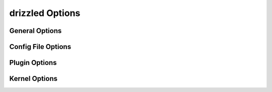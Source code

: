 .. program:: drizzled

.. _drizzled_options:

drizzled Options
================

.. _drizzled_gneral_options:

General Options
---------------

.. option:: --help-extended

   Display this help and exit after initializing plugins.

.. option:: --help, -?

   Display this help and exit.

.. _drizzled_config_file_options:

Config File Options
-------------------

.. option:: --no-defaults

   Configuration file defaults are not used if no-defaults is set

.. option:: --defaults-file arg

   Configuration file to use

.. option:: --config-dir arg (=/etc/drizzle)

   Base location for config files

.. _drizzled_plugin_options:

Plugin Options
--------------

.. option:: --plugin-dir arg

   Directory for plugins

.. option:: --pid-file arg

   Pid file used by drizzled.

.. option:: --plugin-add arg

   Optional comma separated list of plugins to load at startup in addition
   to the default list of plugins.
  
   For example::

     --plugin_add=crc32,console,pbxt

.. option:: --plugin-remove arg

   Optional comma separated list of plugins to not load at startup.
   Effectively removes a plugin from the list of plugins to be loaded.

   For example::

     --plugin_remove=syslog,md5

.. option:: --plugin-load arg (=version, uuid_function, user_function, transaction_log, syslog, substr_functions, sleep, show_schema_proto, rot13, reverse_function, rand_function, multi_thread, md5, logging_stats, length, hex_functions, hello_world, filtered_replicator, errmsg_stderr, default_replicator, database_function, crc32, connection_id, compression, charlength, benchmark, ascii)

   Optional comma separated list of plugins to load at starup instead of 
   the default plugin load list. This completely replaces the whole list.

.. _drizzled_kernel_options:

Kernel Options
--------------

.. option:: --auto-increment-increment arg (=1)
  
   Auto-increment columns are incremented by this

.. option:: --auto-increment-offset arg (=1)

   Offset added to Auto-increment columns.
   Used when auto-increment-increment != 1

.. option:: --basedir, -b arg

   Path to installation directory.
   All paths are usually resolved relative to this.

.. option:: --chroot, -r arg

   Chroot drizzled daemon during startup.

.. option:: --collation-server arg

   Set the default collation.

.. option:: --completion-type arg (=0)

   Default completion type.

.. option:: --core-file

   Write core on errors.

.. option:: --datadir arg

   Path to the database root.

.. option:: --default-storage-engine arg

   Set the default storage engine for tables.

.. option:: --default-time-zone arg

   Set the default time zone.

.. We should really remove --exit-info as an option
.. option:: --exit-info, -T arg

   Used for debugging;  Use at your own risk!

.. option:: --gdb

   Set up signals usable for debugging

.. option:: --lc-time-name arg

   Set the language used for the month names and the days of the week.

.. option:: --log-warnings, -W arg

   Log some not critical warnings to the log file.

.. Why is this a core argument?
.. option:: --port-open-timeout arg (=0)

   Maximum time in seconds to wait for the port to become free.
   A value of 0 means not to wait.

.. option:: --secure-file-priv arg

   Limit LOAD DATA, SELECT ... OUTFILE, and LOAD_FILE() to files within
   specified directory

.. Why is this still here?
.. option:: --server-id arg (=0)

   Uniquely identifies the server instance in the community of replication
   partners.

.. option:: --skip-stack-trace

   Don't print a stack trace on failure.

.. option:: --symbolic-links, -s

   Enable symbolic link support.

.. option:: --timed-mutexes

   Specify whether to time mutexes (only InnoDB mutexes are currently supported)

.. option:: --tmpdir, -t arg

   Path for temporary files.

.. option:: --transaction-isolation arg

   Default transaction isolation level.

.. option:: --user, -u arg

   Run drizzled daemon as user.
  
.. option:: --version, -V

   Output version information and exit.

.. option:: --back-log arg (=50)

   The number of outstanding connection requests Drizzle can have. This comes
   into play when the main Drizzle thread gets very many connection requests in
   a very short time.

.. option:: --bulk-insert-buffer-size arg (=8388608)
  
   Size of tree cache used in bulk insert optimization. Note that this is a
   limit per thread!

.. option:: --div-precision-increment arg (=4)
  
   Precision of the result of '/' operator will be increased on that value.

.. option:: --group-concat-max-len arg (=1024)

   The maximum length of the result of function  group_concat.

.. option:: --join-buffer-size arg (=131072)

   The size of the buffer that is used for full joins.

.. option:: --join-buffer-constraint arg (=0)

   A global constraint for join-buffer-size for all clients, cannot be set lower
   than --join-buffer-size.  Setting to 0 means unlimited.

.. Why is this a core arg?
.. option:: --max-allowed-packet arg (=64M)

   Max packetlength to send/receive from to server.

.. option:: --max-connect-errors arg (=10)

   If there is more than this number of interrupted connections from a host 
   this host will be blocked from further connections.

.. option:: --max-error-count arg (=64)

   Max number of errors/warnings to store for a statement.

.. option:: --max-heap-table-size arg (=16M)

   Don't allow creation of heap tables bigger than this.

.. option:: --max-join-size arg (=2147483647)

   Joins that are probably going to read more than max_join_size records return 
   an error.

.. option:: --max-length-for-sort-data arg (=1024)

   Max number of bytes in sorted records.
  
.. option:: --max-seeks-for-key arg (=18446744073709551615)

   Limit assumed max number of seeks when looking up rows based on a key

.. option:: --max-sort-length arg (=1024)

   The number of bytes to use when sorting BLOB or TEXT values (only the first 
   max_sort_length bytes of each value are used; the rest are ignored).

.. option:: --max-write-lock-count arg (=18446744073709551615)

   After this many write locks, allow some read locks to run in between.

.. option:: --min-examined-row-limit arg (=0)

   Don't log queries which examine less than min_examined_row_limit rows to
   file.

.. option:: --disable-optimizer-prune

   Do not apply any heuristic(s) during query optimization to prune, thus
   perform an exhaustive search from the optimizer search space.

.. option:: --optimizer-search-depth arg (=0)

   Maximum depth of search performed by the query optimizer. Values larger than
   the number of relations in a query result in better query plans, but take
   longer to compile a query. Smaller values than the number of tables in a
   relation result in faster optimization, but may produce very bad query plans. 
   If set to 0, the system will automatically pick a reasonable value; if set to
   MAX_TABLES+2, the optimizer will switch to the original find_best (used for
   testing/comparison).

.. option:: --preload-buffer-size arg (=32768)

   The size of the buffer that is allocated when preloading indexes

.. option:: --query-alloc-block-size arg (=8192)

   Allocation block size for query parsing and execution

.. option:: --query-prealloc-size arg (=8192)

   Persistent buffer for query parsing and execution

.. option:: --range-alloc-block-size arg (=4096)

   Allocation block size for storing ranges during optimization

.. option:: --read-buffer-size arg (=131072)

   Each thread that does a sequential scan allocates a buffer of this size for
   each table it scans. If you do many sequential scans, you may want to
   increase this value.  Note that this only affect MyISAM.

.. option:: --read-buffer-constraint arg (=0)

   A global constraint for read-buffer-size for all clients, cannot be set lower
   than --read-buffer-size.  Setting to 0 means unlimited.

.. option:: --read-rnd-buffer-size arg (=262144)

   When reading rows in sorted order after a sort, the rows are read through
   this buffer to avoid a disk seeks. If not set, then it's set to the value of
   record_buffer.

.. option:: --read-rnd-constraint arg (=0)

   A global constraint for read-rnd-buffer-size for all clients, cannot be set
   lower than --read-rnd-buffer-size.  Setting to 0 means unlimited.

.. option:: --scheduler arg (=multi-thread)

   Select scheduler to be used.

.. option:: --sort-buffer-size arg (=2097144)

   Each thread that needs to do a sort allocates a buffer of this size.

.. option:: --sort-buffer-constraint arg (=0)

   A global constraint for sort-buffer-size for all clients, cannot be set lower
   than --sort-buffer-size.  Setting to 0 means unlimited.

.. option:: --table-definition-cache arg (=128)

   The number of cached table definitions.

.. option:: --table-open-cache arg (=1024)

   The number of cached open tables.

.. option:: --table-lock-wait-timeout arg (=50)

   Timeout in seconds to wait for a table level lock before returning an error.
   Used only if the connection has active cursors.

.. option:: --thread-stack arg (=0)

   The stack size for each thread. 0 means use OS default.

.. option:: --tmp-table-size arg (=16M)

   If an internal in-memory temporary table exceeds this size, Drizzle will
   automatically convert it to an on-disk MyISAM table.

